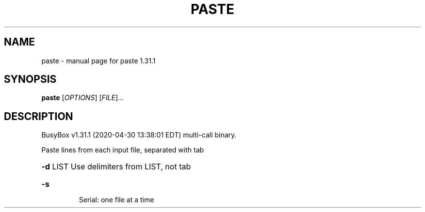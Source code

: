 .\" DO NOT MODIFY THIS FILE!  It was generated by help2man 1.47.8.
.TH PASTE "1" "April 2020" "Fidelix 1.0" "User Commands"
.SH NAME
paste \- manual page for paste 1.31.1
.SH SYNOPSIS
.B paste
[\fI\,OPTIONS\/\fR] [\fI\,FILE\/\fR]...
.SH DESCRIPTION
BusyBox v1.31.1 (2020\-04\-30 13:38:01 EDT) multi\-call binary.
.PP
Paste lines from each input file, separated with tab
.HP
\fB\-d\fR LIST Use delimiters from LIST, not tab
.TP
\fB\-s\fR
Serial: one file at a time
